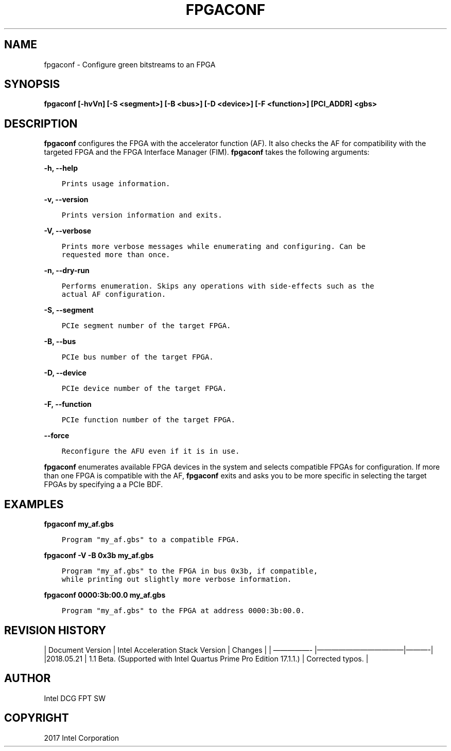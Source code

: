 .\" Man page generated from reStructuredText.
.
.TH "FPGACONF" "8" "Feb 23, 2024" "2.12.0" "OPAE"
.SH NAME
fpgaconf \- Configure green bitstreams to an FPGA
.
.nr rst2man-indent-level 0
.
.de1 rstReportMargin
\\$1 \\n[an-margin]
level \\n[rst2man-indent-level]
level margin: \\n[rst2man-indent\\n[rst2man-indent-level]]
-
\\n[rst2man-indent0]
\\n[rst2man-indent1]
\\n[rst2man-indent2]
..
.de1 INDENT
.\" .rstReportMargin pre:
. RS \\$1
. nr rst2man-indent\\n[rst2man-indent-level] \\n[an-margin]
. nr rst2man-indent-level +1
.\" .rstReportMargin post:
..
.de UNINDENT
. RE
.\" indent \\n[an-margin]
.\" old: \\n[rst2man-indent\\n[rst2man-indent-level]]
.nr rst2man-indent-level -1
.\" new: \\n[rst2man-indent\\n[rst2man-indent-level]]
.in \\n[rst2man-indent\\n[rst2man-indent-level]]u
..
.SH SYNOPSIS
.sp
\fBfpgaconf [\-hvVn] [\-S <segment>] [\-B <bus>] [\-D <device>] [\-F <function>] [PCI_ADDR] <gbs>\fP
.SH DESCRIPTION
.sp
\fBfpgaconf\fP configures the FPGA with the accelerator function (AF). It also checks the AF for compatibility with
the targeted FPGA and the FPGA Interface Manager (FIM). \fBfpgaconf\fP takes the following arguments:
.sp
\fB\-h, \-\-help\fP
.INDENT 0.0
.INDENT 3.5
.sp
.nf
.ft C
Prints usage information.
.ft P
.fi
.UNINDENT
.UNINDENT
.sp
\fB\-v, \-\-version\fP
.INDENT 0.0
.INDENT 3.5
.sp
.nf
.ft C
Prints version information and exits.
.ft P
.fi
.UNINDENT
.UNINDENT
.sp
\fB\-V, \-\-verbose\fP
.INDENT 0.0
.INDENT 3.5
.sp
.nf
.ft C
Prints more verbose messages while enumerating and configuring. Can be
requested more than once.
.ft P
.fi
.UNINDENT
.UNINDENT
.sp
\fB\-n, \-\-dry\-run\fP
.INDENT 0.0
.INDENT 3.5
.sp
.nf
.ft C
Performs enumeration. Skips any operations with side\-effects such as the
actual AF configuration. 
.ft P
.fi
.UNINDENT
.UNINDENT
.sp
\fB\-S, \-\-segment\fP
.INDENT 0.0
.INDENT 3.5
.sp
.nf
.ft C
PCIe segment number of the target FPGA.
.ft P
.fi
.UNINDENT
.UNINDENT
.sp
\fB\-B, \-\-bus\fP
.INDENT 0.0
.INDENT 3.5
.sp
.nf
.ft C
PCIe bus number of the target FPGA.
.ft P
.fi
.UNINDENT
.UNINDENT
.sp
\fB\-D, \-\-device\fP
.INDENT 0.0
.INDENT 3.5
.sp
.nf
.ft C
PCIe device number of the target FPGA. 
.ft P
.fi
.UNINDENT
.UNINDENT
.sp
\fB\-F, \-\-function\fP
.INDENT 0.0
.INDENT 3.5
.sp
.nf
.ft C
PCIe function number of the target FPGA.
.ft P
.fi
.UNINDENT
.UNINDENT
.sp
\fB\-\-force\fP
.INDENT 0.0
.INDENT 3.5
.sp
.nf
.ft C
Reconfigure the AFU even if it is in use.
.ft P
.fi
.UNINDENT
.UNINDENT
.sp
\fBfpgaconf\fP enumerates available FPGA devices in the system and selects
compatible FPGAs for configuration. If more than one FPGA is
compatible with the AF, \fBfpgaconf\fP exits and asks you to be
more specific in selecting the target FPGAs by specifying a
a PCIe BDF.
.SH EXAMPLES
.sp
\fBfpgaconf my_af.gbs\fP
.INDENT 0.0
.INDENT 3.5
.sp
.nf
.ft C
Program "my_af.gbs" to a compatible FPGA.
.ft P
.fi
.UNINDENT
.UNINDENT
.sp
\fBfpgaconf \-V \-B 0x3b my_af.gbs\fP
.INDENT 0.0
.INDENT 3.5
.sp
.nf
.ft C
Program "my_af.gbs" to the FPGA in bus 0x3b, if compatible,
while printing out slightly more verbose information.
.ft P
.fi
.UNINDENT
.UNINDENT
.sp
\fBfpgaconf 0000:3b:00.0 my_af.gbs\fP
.INDENT 0.0
.INDENT 3.5
.sp
.nf
.ft C
Program "my_af.gbs" to the FPGA at address 0000:3b:00.0.
.ft P
.fi
.UNINDENT
.UNINDENT
.SH REVISION HISTORY
.sp
| Document Version |  Intel Acceleration Stack Version  | Changes  |
| —————\- |————————————|———\-|
|2018.05.21 | 1.1 Beta. (Supported with Intel Quartus Prime Pro Edition 17.1.1.) | Corrected typos. |
.SH AUTHOR
Intel DCG FPT SW
.SH COPYRIGHT
2017 Intel Corporation
.\" Generated by docutils manpage writer.
.
